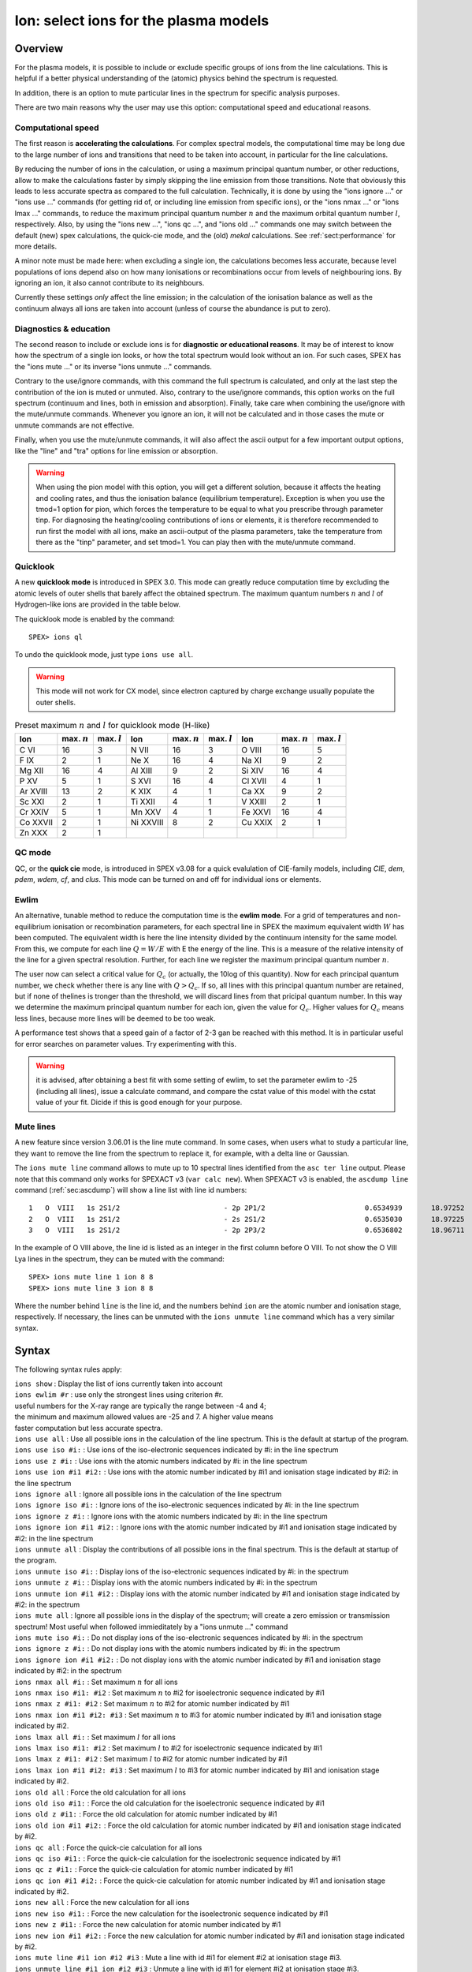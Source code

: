 .. _sec:ions:

Ion: select ions for the plasma models
======================================

.. highlight:: none

Overview
--------

For the plasma models, it is possible to include or exclude specific
groups of ions from the line calculations. This is helpful if a better
physical understanding of the (atomic) physics behind the spectrum is
requested.

In addition, there is an option to mute particular lines in the spectrum
for specific analysis purposes.

There are two main reasons why the user may use this option: computational speed
and educational reasons. 

Computational speed
'''''''''''''''''''

The first reason is **accelerating the calculations**. For complex spectral models, 
the computational time may be long due to the large number of ions and transitions
that need to be taken into account, in particular for the line calculations.

By reducing the number of ions in the calculation, or using a maximum principal
quantum number, or other reductions, allow to make the calculations faster by simply
skipping the line emission from those transitions. Note that obviously this leads
to less accurate spectra as compared to the full calculation. Technically,
it is done by using the "ions ignore ..." or "ions use ..." commands (for getting
rid of, or including line emission from specific ions), or the "ions nmax ..." or 
"ions lmax ..." commands, to reduce the maximum principal quantum number 
:math:`n` and the maximum orbital quantum number :math:`l`, respectively.
Also, by using the "ions new ...", "ions qc ...", and "ions old ..." commands
one may switch between the default (new) spex calculations, the quick-cie mode,
and the (old) *mekal* calculations.
See :ref:`sect:performance` for more details.

A minor note must be made here: when excluding a single ion, the calculations
becomes less accurate, because level populations of ions depend also on how many
ionisations or recombinations occur from levels of neighbouring ions. By ignoring
an ion, it also cannot contribute to its neighbours.

Currently these settings *only* affect the line emission; in the
calculation of the ionisation balance as well as the continuum always
all ions are taken into account (unless of course the abundance is put
to zero).

Diagnostics & education
'''''''''''''''''''''''

The second reason to include or exclude ions is for 
**diagnostic or educational reasons**. It may be of interest to know how the spectrum
of a single ion looks, or how the total spectrum would look without an ion.
For such cases, SPEX has the "ions mute ..." or its inverse "ions unmute ..."
commands. 

Contrary to the use/ignore commands, with this command the full spectrum
is calculated, and only at the last step the contribution of the ion is muted or
unmuted. Also, contrary to the use/ignore commands, this option works on the
full spectrum (continuum and lines, both in emission and absorption). Finally,
take care when combining the use/ignore with the mute/unmute commands.
Whenever you ignore an ion, it will not be calculated and in those cases the
mute or unmute commands are not effective.

Finally, when you use the mute/unmute commands, it will also affect the ascii
output for a few important output options, like the "line" and "tra" options for
line emission or absorption.

.. warning:: When using the pion model with this option, you will get a different
   solution, because it affects the heating and cooling rates, and thus the
   ionisation balance (equilibrium temperature).
   Exception is when you use the tmod=1 option for pion, which forces the
   temperature to be equal to what you prescribe through parameter tinp.
   For diagnosing the heating/cooling contributions of ions or elements, it is
   therefore recommended to run first the model with all ions,
   make an ascii-output of the plasma parameters, take the temperature from
   there as the "tinp" parameter, and set tmod=1.
   You can play then with the mute/unmute command.

Quicklook
'''''''''

A new **quicklook mode** is introduced in SPEX 3.0. This mode can greatly
reduce computation time by excluding the atomic levels of outer shells
that barely affect the obtained spectrum. The maximum quantum numbers
:math:`n` and :math:`l` of Hydrogen-like ions are provided in
the table below.

The quicklook mode is enabled by the command::

    SPEX> ions ql

To undo the quicklook mode, just type ``ions use all``.

.. warning:: This mode will not work for CX model, since electron
             captured by charge exchange usually populate the outer shells.

.. table:: Preset maximum :math:`n` and :math:`l` for quicklook mode (H-like)

   ======== ============== ============== ========= ============== ============== ======= ============== ==============
   Ion      max. :math:`n` max. :math:`l` Ion       max. :math:`n` max. :math:`l` Ion     max. :math:`n` max. :math:`l`
   ======== ============== ============== ========= ============== ============== ======= ============== ==============
   C VI     16             3              N VII     16             3              O VIII  16             5
   F IX     2              1              Ne X      16             4              Na XI   9              2
   Mg XII   16             4              Al XIII   9              2              Si XIV  16             4
   P XV     5              1              S XVI     16             4              Cl XVII 4              1
   Ar XVIII 13             2              K XIX     4              1              Ca XX   9              2
   Sc XXI   2              1              Ti XXII   4              1              V XXIII 2              1
   Cr XXIV  5              1              Mn XXV    4              1              Fe XXVI 16             4
   Co XXVII 2              1              Ni XXVIII 8              2              Cu XXIX 2              1
   Zn XXX   2              1                                                                            
   ======== ============== ============== ========= ============== ============== ======= ============== ==============

.. Notice:: the quicklook mode is different from the quick CIE mode set by ``ions qc`` or ``var calc qc``.   

QC mode
'''''''
QC, or the **quick cie** mode, is introduced in SPEX v3.08 for a quick evalulation of CIE-family models, including
*CIE*, *dem*, *pdem*, *wdem*, *cf*, and *clus*. This mode can be turned on and off for individual ions or elements.

.. Notice:: ``ion qc`` is only valid when the system flag ``var calc`` is set to ``new`` or ``qc``.

Ewlim
'''''

An alternative, tunable method to reduce the computation time is the **ewlim mode**. For a grid of temperatures and non-equilibrium
ionisation or recombination parameters, for each spectral line in SPEX the maximum equivalent width :math:`W` has been computed. 
The equivalent width is here the line intensity divided by the continuum intensity for the same model. From this, we compute for each line
:math:`Q = W/E` with E the energy of the line. This is a measure of the relative intensity of the line for a given spectral resolution.
Further, for each line we register the maximum principal quantum number :math:`n`.

The user now can select a critical value for :math:`Q_c` (or actually, the 10log of this quantity). Now for each principal quantum number,
we check whether there is any line with :math:`Q>Q_c`. If so, all lines with this principal quantum number are retained, but if none of thelines is tronger than the threshold, we will discard lines from that pricipal quantum number. In this way we determine the maximum principal quantum number for each ion,
given the value for :math:`Q_c`. Higher values for :math:`Q_c` means less lines, because more lines will be deemed to be too weak.

A performance test shows that a speed gain of a factor of 2-3 gan be reached with this method. It is in particular useful for error searches on
parameter values. Try experimenting with this.

.. warning:: it is advised, after obtaining a best fit with some setting of ewlim, to set the parameter ewlim to -25 (including all lines), issue
   a calculate command, and compare the cstat value of this model with the cstat value of your fit. Dicide if this is good enough for your purpose.

Mute lines
''''''''''

A new feature since version 3.06.01 is the line mute command. In some cases,
when users what to study a particular line, they want to remove the line
from the spectrum to replace it, for example, with a delta line or Gaussian.

The ``ions mute line`` command allows to mute up to 10 spectral lines
identified from the ``asc ter line`` output. Please note that this command
only works for SPEXACT v3 (``var calc new``). When SPEXACT v3 is enabled, the
``ascdump line`` command (:ref:`sec:ascdump`) will show a line list with line
id numbers::

      1   O  VIII   1s 2S1/2                         - 2p 2P1/2                        0.6534939       18.97252      1.418E+42  1.689E-06  3.957E-04
      2   O  VIII   1s 2S1/2                         - 2s 2S1/2                        0.6535030       18.97225      1.011E+39  1.419E-12  3.957E-04
      3   O  VIII   1s 2S1/2                         - 2p 2P3/2                        0.6536802       18.96711      2.834E+42  1.691E-06  3.958E-04

In the example of O VIII above, the line id is listed as an integer in the first
column before O VIII. To not show the O VIII Lya lines in the spectrum, they can
be muted with the command::

    SPEX> ions mute line 1 ion 8 8
    SPEX> ions mute line 3 ion 8 8

Where the number behind ``line`` is the line id, and the numbers behind ``ion``
are the atomic number and ionisation stage, respectively. If necessary, the
lines can be unmuted with the ``ions unmute line`` command which has a very
similar syntax.

Syntax
------

The following syntax rules apply:

| ``ions show`` : Display the list of ions currently taken into account
| ``ions ewlim #r`` : use only the strongest lines using criterion #r. 
| useful numbers for the X-ray range are typically the range between -4 and 4;
| the minimum and maximum allowed values are -25 and 7. A higher value means
| faster computation but less accurate spectra.
| ``ions use all`` : Use all possible ions in the calculation of the
  line spectrum. This is the default at startup of the program.
| ``ions use iso #i:`` : Use ions of the iso-electronic sequences
  indicated by #i: in the line spectrum
| ``ions use z #i:`` : Use ions with the atomic numbers indicated by #i:
  in the line spectrum
| ``ions use ion #i1 #i2:`` : Use ions with the atomic number indicated
  by #i1 and ionisation stage indicated by #i2: in the line spectrum
| ``ions ignore all`` : Ignore all possible ions in the calculation of the 
  line spectrum
| ``ions ignore iso #i:`` : Ignore ions of the iso-electronic sequences
  indicated by #i: in the line spectrum
| ``ions ignore z #i:`` : Ignore ions with the atomic numbers indicated
  by #i: in the line spectrum
| ``ions ignore ion #i1 #i2:`` : Ignore ions with the atomic number
  indicated by #i1 and ionisation stage indicated by #i2: in the line
  spectrum
| ``ions unmute all`` : Display the contributions of all possible ions 
  in the final spectrum. This is the default at startup of the program.
| ``ions unmute iso #i:`` : Display ions of the iso-electronic sequences
  indicated by #i: in the spectrum
| ``ions unmute z #i:`` : Display ions with the atomic numbers indicated by #i:
  in the spectrum
| ``ions unmute ion #i1 #i2:`` : Display ions with the atomic number indicated
  by #i1 and ionisation stage indicated by #i2: in the spectrum
| ``ions mute all`` : Ignore all possible ions in the display of the 
  spectrum; will create a zero emission or transmission spectrum! Most useful
  when followed immieditately by a "ions unmute ..." command
| ``ions mute iso #i:`` : Do not display ions of the iso-electronic sequences
  indicated by #i: in the spectrum
| ``ions ignore z #i:`` : Do not display ions with the atomic numbers indicated
  by #i: in the spectrum
| ``ions ignore ion #i1 #i2:`` : Do not display ions with the atomic number
  indicated by #i1 and ionisation stage indicated by #i2: in the 
  spectrum
| ``ions nmax all #i:`` : Set maximum :math:`n` for all ions
| ``ions nmax iso #i1: #i2`` : Set maximum :math:`n` to #i2 for
  isoelectronic sequence indicated by #i1
| ``ions nmax z #i1: #i2`` : Set maximum :math:`n` to #i2 for atomic
  number indicated by #i1
| ``ions nmax ion #i1 #i2: #i3`` : Set maximum :math:`n` to #i3 for
  atomic number indicated by #i1 and ionisation stage indicated by #i2.
| ``ions lmax all #i:`` : Set maximum :math:`l` for all ions
| ``ions lmax iso #i1: #i2`` : Set maximum :math:`l` to #i2 for
  isoelectronic sequence indicated by #i1
| ``ions lmax z #i1: #i2`` : Set maximum :math:`l` to #i2 for atomic
  number indicated by #i1
| ``ions lmax ion #i1 #i2: #i3`` : Set maximum :math:`l` to #i3 for
  atomic number indicated by #i1 and ionisation stage indicated by #i2.
| ``ions old all`` : Force the old calculation for all ions
| ``ions old iso #i1:`` : Force the old calculation for the
  isoelectronic sequence indicated by #i1
| ``ions old z #i1:`` : Force the old calculation for atomic number
  indicated by #i1
| ``ions old ion #i1 #i2:`` : Force the old calculation for atomic
  number indicated by #i1 and ionisation stage indicated by #i2.
| ``ions qc all`` : Force the quick-cie calculation for all ions
| ``ions qc iso #i1:`` : Force the quick-cie calculation for the
  isoelectronic sequence indicated by #i1
| ``ions qc z #i1:`` : Force the quick-cie calculation for atomic number
  indicated by #i1
| ``ions qc ion #i1 #i2:`` : Force the quick-cie calculation for atomic
  number indicated by #i1 and ionisation stage indicated by #i2.  
| ``ions new all`` : Force the new calculation for all ions
| ``ions new iso #i1:`` : Force the new calculation for the
  isoelectronic sequence indicated by #i1
| ``ions new z #i1:`` : Force the new calculation for atomic number
  indicated by #i1
| ``ions new ion #i1 #i2:`` : Force the new calculation for atomic
  number indicated by #i1 and ionisation stage indicated by #i2.
| ``ions mute line #i1 ion #i2 #i3`` : Mute a line with id #i1 for
  element #i2 at ionisation stage #i3.
| ``ions unmute line #i1 ion #i2 #i3`` : Unmute a line with id #i1 for
  element #i2 at ionisation stage #i3.

Examples
--------

| ``ions ignore all`` : Do not take any line calculation into account
| ``ions use iso 3`` : Use ions from the :math:`Z=3` (Li) iso-electronic
  sequence
| ``ions use iso 1:2`` : Use ions from the H-like and He-like
  isoelectronic sequences
| ``ions ignore z 26`` : Ignore all iron (:math:`Z=26`) ions
| ``ions use ion 6 5:6`` : Use C V to C VI
| ``ions mute ion 8 7`` : does eliminate the O VII continuum and lines from
  the displayed spectrum
| ``ions unmute iso 2`` : shows the emission from all He-like ions (again).
| ``ions show`` : Display the list of ions that are used
| ``ions ql`` : Quicklook mode on
| ``ions ewlim 1.2`` : Select strongest lines using the cut-off value 1.2
| ``ions old ion 6 6`` : Use old calculation for C VI
| ``ions qc ion 6 5`` : Use quick-cie calculation for C V
| ``ions nmax ion 26 25 5`` : Set maximum principal quantum number for
  Fe XXV to :math:`n=5`.
| ``ions lmax ion 26 25 3`` : Set maximum angular momentum quantum
  number for Fe XXV to :math:`\ell=3`.
| ``ions mute line 1 ion 8 8`` : Mute line id 1 for O VIII.
| ``ions unmute line 1 ion 8 8`` : Unmute line id 1 for O VIII.
